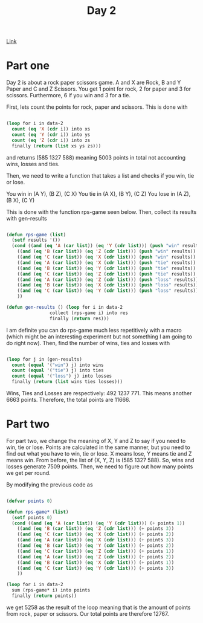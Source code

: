 #+TITLE: Day 2

[[https://adventofcode.com/2022/day/2][Link]]

* Part one
Day 2 is about a rock paper scissors game. A and X are Rock, B and Y Paper and C and Z Scissors. You get 1 point for rock, 2 for paper and 3 for scissors. Furthermore, 6 if you win and 3 for a tie.

First, lets count the points for rock, paper and scissors. This is done with
#+BEGIN_SRC lisp

  (loop for i in data-2
	count (eq 'X (cdr i)) into xs
	count (eq 'Y (cdr i)) into ys
	count (eq 'Z (cdr i)) into zs
	finally (return (list xs ys zs)))
#+END_SRC

and returns (585 1327 588) meaning 5003 points in total not accounting wins, losses and ties.

Then, we need to write a function that takes a list and checks if you win, tie or lose.

You win in (A Y), (B Z), (C X)
You tie in (A X), (B Y), (C Z)
You lose in (A Z), (B X), (C Y)

This is done with the function rps-game seen below. Then, collect its results with gen-results
#+BEGIN_SRC lisp

  (defun rps-game (list)
    (setf results '())
    (cond ((and (eq 'A (car list)) (eq 'Y (cdr list))) (push "win" results))
	  ((and (eq 'B (car list)) (eq 'Z (cdr list))) (push "win" results))
	  ((and (eq 'C (car list)) (eq 'X (cdr list))) (push "win" results))
	  ((and (eq 'A (car list)) (eq 'X (cdr list))) (push "tie" results))
	  ((and (eq 'B (car list)) (eq 'Y (cdr list))) (push "tie" results))
	  ((and (eq 'C (car list)) (eq 'Z (cdr list))) (push "tie" results))
	  ((and (eq 'A (car list)) (eq 'Z (cdr list))) (push "loss" results))
	  ((and (eq 'B (car list)) (eq 'X (cdr list))) (push "loss" results))
	  ((and (eq 'C (car list)) (eq 'Y (cdr list))) (push "loss" results))
	  ))

  (defun gen-results () (loop for i in data-2
			      collect (rps-game i) into res
			      finally (return res)))
#+END_SRC

I am definite you can do rps-game much less repetitively with a macro (which might be an interesting experiment but not something I am going to do right now). Then, find the number of wins, ties and losses with

#+BEGIN_SRC lisp

  (loop for j in (gen-results)
	count (equal '("win") j) into wins
	count (equal '("tie") j) into ties
	count (equal '("loss") j) into losses
	finally (return (list wins ties losses)))

#+END_SRC

Wins, Ties and Losses are respectively: 492 1237 771. This means another 6663 points. Therefore, the total points are 11666.

* Part two
For part two, we change the meaning of X, Y and Z to say if you need to win, tie or lose. Points are calculated in the same manner, but you need to find out what you have to win, tie or lose. X means lose, Y means tie and Z means win. From before, the list of (X, Y, Z) is (585 1327 588). So, wins and losses generate 7509 points. Then, we need to figure out how many points we get per round.

By modifying the previous code as
#+BEGIN_SRC lisp

  (defvar points 0)

  (defun rps-game* (list)
    (setf points 0)
    (cond ((and (eq 'A (car list)) (eq 'Y (cdr list))) (+ points 1))
	  ((and (eq 'B (car list)) (eq 'Z (cdr list))) (+ points 3))
	  ((and (eq 'C (car list)) (eq 'X (cdr list))) (+ points 2))
	  ((and (eq 'A (car list)) (eq 'X (cdr list))) (+ points 3))
	  ((and (eq 'B (car list)) (eq 'Y (cdr list))) (+ points 2))
	  ((and (eq 'C (car list)) (eq 'Z (cdr list))) (+ points 1))
	  ((and (eq 'A (car list)) (eq 'Z (cdr list))) (+ points 2))
	  ((and (eq 'B (car list)) (eq 'X (cdr list))) (+ points 1))
	  ((and (eq 'C (car list)) (eq 'Y (cdr list))) (+ points 3))
	  ))

  (loop for i in data-2
	sum (rps-game* i) into points
	finally (return points))

#+END_SRC
we get 5258 as the result of the loop meaning that is the amount of points from rock, paper or scissors. Our total points are therefore 12767.
